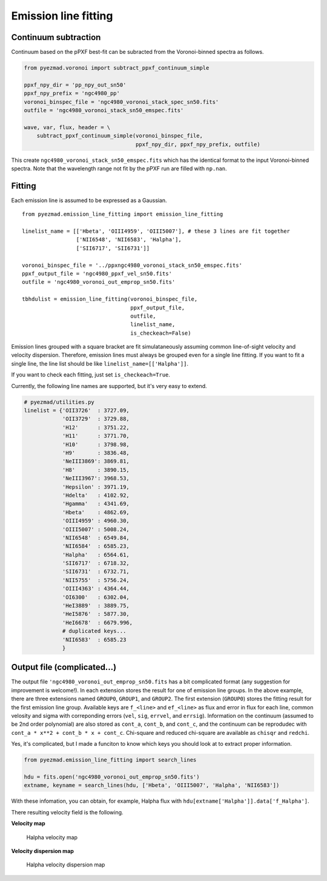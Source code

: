 Emission line fitting
=====================

Continuum subtraction
---------------------

Continuum based on the pPXF best-fit can be subracted from the
Voronoi-binned spectra as follows.

.. code:: python

    from pyezmad.voronoi import subtract_ppxf_continuum_simple

    ppxf_npy_dir = 'pp_npy_out_sn50'
    ppxf_npy_prefix = 'ngc4980_pp'
    voronoi_binspec_file = 'ngc4980_voronoi_stack_spec_sn50.fits'
    outfile = 'ngc4980_voronoi_stack_sn50_emspec.fits'

    wave, var, flux, header = \
        subtract_ppxf_continuum_simple(voronoi_binspec_file,
                                       ppxf_npy_dir, ppxf_npy_prefix, outfile)

This create ``ngc4980_voronoi_stack_sn50_emspec.fits`` which has the
identical format to the input Voronoi-binned spectra. Note that the
wavelength range not fit by the pPXF run are filled with ``np.nan``.

Fitting
-------

Each emission line is assumed to be expressed as a Gaussian.

::

    from pyezmad.emission_line_fitting import emission_line_fitting

    linelist_name = [['Hbeta', 'OIII4959', 'OIII5007'], # these 3 lines are fit together
                     ['NII6548', 'NII6583', 'Halpha'],
                     ['SII6717', 'SII6731']]

    voronoi_binspec_file = '../ppxngc4980_voronoi_stack_sn50_emspec.fits'
    ppxf_output_file = 'ngc4980_ppxf_vel_sn50.fits'
    outfile = 'ngc4980_voronoi_out_emprop_sn50.fits'

    tbhdulist = emission_line_fitting(voronoi_binspec_file,
                                      ppxf_output_file,
                                      outfile,
                                      linelist_name,
                                      is_checkeach=False)

Emission lines grouped with a square bracket are fit simulataneously
assuming common line-of-sight velocity and velocity dispersion.
Therefore, emission lines must always be grouped even for a single line
fitting. If you want to fit a single line, the line list should be like
``linelist_name=[['Halpha']]``.

If you want to check each fitting, just set ``is_checkeach=True``.

Currently, the following line names are supported, but it's very easy to
extend.

.. code:: python

    # pyezmad/utilities.py
    linelist = {'OII3726'  : 3727.09,
                'OII3729'  : 3729.88,
                'H12'      : 3751.22,
                'H11'      : 3771.70,
                'H10'      : 3798.98,
                'H9'       : 3836.48,
                'NeIII3869': 3869.81,
                'H8'       : 3890.15,
                'NeIII3967': 3968.53,
                'Hepsilon' : 3971.19,
                'Hdelta'   : 4102.92,
                'Hgamma'   : 4341.69,
                'Hbeta'    : 4862.69,
                'OIII4959' : 4960.30,
                'OIII5007' : 5008.24,
                'NII6548'  : 6549.84,
                'NII6584'  : 6585.23,
                'Halpha'   : 6564.61,
                'SII6717'  : 6718.32,
                'SII6731'  : 6732.71,
                'NII5755'  : 5756.24,
                'OIII4363' : 4364.44,
                'OI6300'   : 6302.04,
                'HeI3889'  : 3889.75,
                'HeI5876'  : 5877.30,
                'HeI6678'  : 6679.996,
                # duplicated keys...
                'NII6583'  : 6585.23
                }

Output file (complicated...)
----------------------------

The output file ``'ngc4980_voronoi_out_emprop_sn50.fits`` has a bit
complicated format (any suggestion for improvement is welcome!). In each
extension stores the result for one of emission line groups. In the
above example, there are three extensions named ``GROUP0``, ``GROUP1``,
and ``GROUP2``. The first extension (``GROUP0``) stores the fitting
result for the first emission line group. Available keys are
``f_<line>`` and ``ef_<line>`` as flux and error in flux for each line,
common velosity and sigma with correponding errors (``vel``, ``sig``,
``errvel``, and ``errsig``). Information on the continuum (assumed to be
2nd order polynomial) are also stored as ``cont_a``, ``cont_b``, and
``cont_c``, and the continuum can be reprodudec with
``cont_a * x**2 + cont_b * x + cont_c``. Chi-square and reduced
chi-square are available as ``chisqr`` and ``redchi``.

Yes, it's complicated, but I made a funciton to know which keys you
should look at to extract proper information.

.. code:: python

    from pyezmad.emission_line_fitting import search_lines

    hdu = fits.open('ngc4980_voronoi_out_emprop_sn50.fits')
    extname, keyname = search_lines(hdu, ['Hbeta', 'OIII5007', 'Halpha', 'NII6583'])

With these infomation, you can obtain, for example, Halpha flux with
``hdu[extname['Halpha']].data['f_Halpha']``.

There resulting velocity field is the following.

**Velocity map**

.. figure:: ../images/ngc4980_vel_halpha.png
   :alt: Halpha velocity map

   Halpha velocity map

**Velocity dispersion map**

.. figure:: ../images/ngc4980_sig_halpha.png
   :alt: Halpha velocity dispersion map

   Halpha velocity dispersion map
